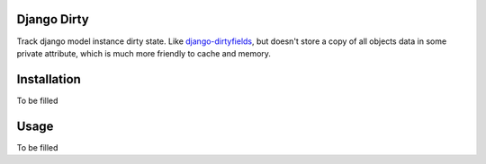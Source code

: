 Django Dirty
============

Track django model instance dirty state. Like `django-dirtyfields <https://pypi.python.org/pypi/django-dirtyfields>`_, but doesn't store a copy of all objects data in some private attribute, which is much more friendly to cache and memory.


Installation
============

To be filled


Usage
=====

To be filled
